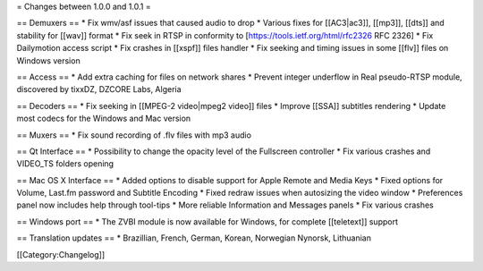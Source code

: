 = Changes between 1.0.0 and 1.0.1 =

== Demuxers == \* Fix wmv/asf issues that caused audio to drop \*
Various fixes for [[AC3|ac3]], [[mp3]], [[dts]] and stability for
[[wav]] format \* Fix seek in RTSP in conformity to
[https://tools.ietf.org/html/rfc2326 RFC 2326] \* Fix Dailymotion access
script \* Fix crashes in [[xspf]] files handler \* Fix seeking and
timing issues in some [[flv]] files on Windows version

== Access == \* Add extra caching for files on network shares \* Prevent
integer underflow in Real pseudo-RTSP module, discovered by tixxDZ,
DZCORE Labs, Algeria

== Decoders == \* Fix seeking in [[MPEG-2 video|mpeg2 video]] files \*
Improve [[SSA]] subtitles rendering \* Update most codecs for the
Windows and Mac version

== Muxers == \* Fix sound recording of .flv files with mp3 audio

== Qt Interface == \* Possibility to change the opacity level of the
Fullscreen controller \* Fix various crashes and VIDEO_TS folders
opening

== Mac OS X Interface == \* Added options to disable support for Apple
Remote and Media Keys \* Fixed options for Volume, Last.fm password and
Subtitle Encoding \* Fixed redraw issues when autosizing the video
window \* Preferences panel now includes help through tool-tips \* More
reliable Information and Messages panels \* Fix various crashes

== Windows port == \* The ZVBI module is now available for Windows, for
complete [[teletext]] support

== Translation updates == \* Brazillian, French, German, Korean,
Norwegian Nynorsk, Lithuanian

[[Category:Changelog]]
